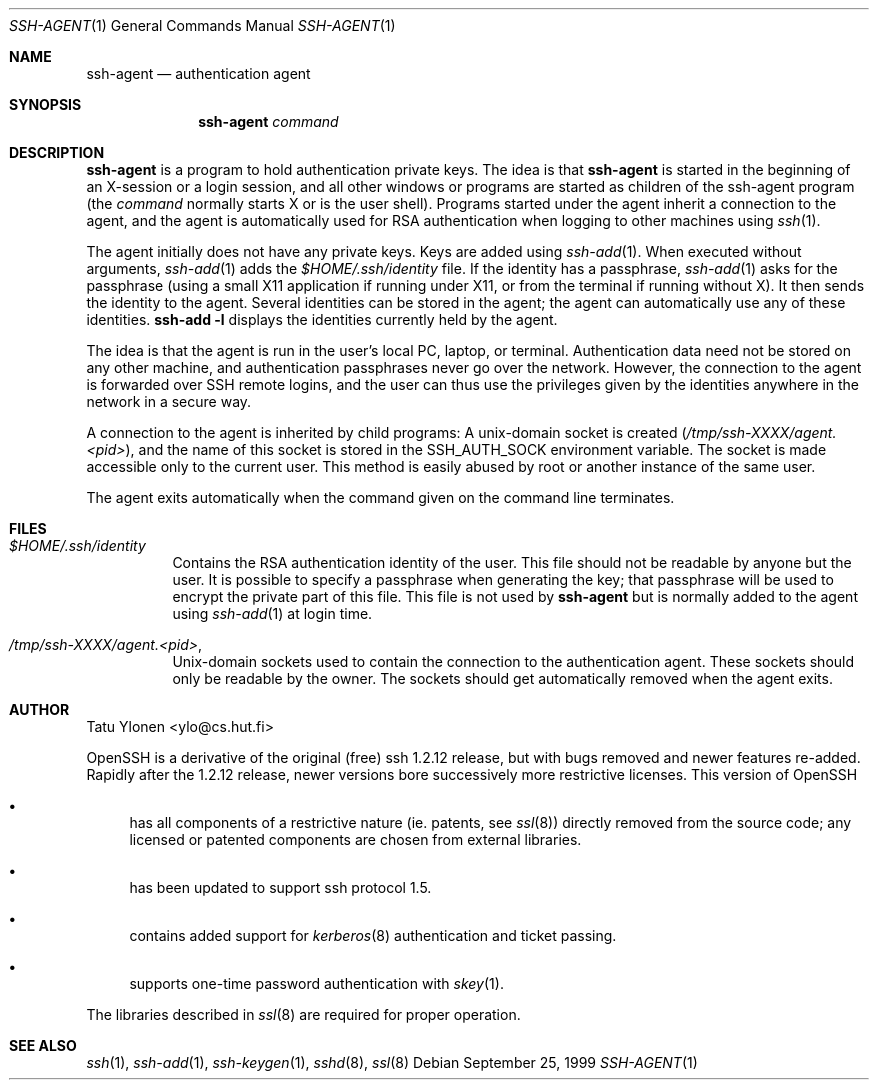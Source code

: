 .\"  -*- nroff -*-
.\"
.\" ssh-agent.1
.\"
.\" Author: Tatu Ylonen <ylo@cs.hut.fi>
.\"
.\" Copyright (c) 1995 Tatu Ylonen <ylo@cs.hut.fi>, Espoo, Finland
.\"                    All rights reserved
.\"
.\" Created: Sat Apr 23 20:10:43 1995 ylo
.\"
.\" $Id: ssh-agent.1,v 1.1.1.1 1999/10/27 03:42:45 damien Exp $
.\"
.Dd September 25, 1999
.Dt SSH-AGENT 1
.Os
.Sh NAME
.Nm ssh-agent
.Nd authentication agent
.Sh SYNOPSIS
.Nm ssh-agent 
.Ar command
.Sh DESCRIPTION 
.Nm
is a program to hold authentication private keys.  The
idea is that
.Nm
is started in the beginning of an X-session or a login session, and
all other windows or programs are started as children of the ssh-agent
program (the
.Ar command
normally starts X or is the user shell).  Programs started under
the agent inherit a connection to the agent, and the agent is
automatically used for RSA authentication when logging to other
machines using
.Xr ssh 1 .
.Pp
The agent initially does not have any private keys.  Keys are added
using
.Xr ssh-add 1 .
When executed without arguments, 
.Xr ssh-add 1
adds the 
.Pa $HOME/.ssh/identity
file.  If the identity has a passphrase, 
.Xr ssh-add 1
asks for the passphrase (using a small X11 application if running
under X11, or from the terminal if running without X).  It then sends
the identity to the agent.  Several identities can be stored in the
agent; the agent can automatically use any of these identities.
.Ic ssh-add -l
displays the identities currently held by the agent.
.Pp
The idea is that the agent is run in the user's local PC, laptop, or
terminal.  Authentication data need not be stored on any other
machine, and authentication passphrases never go over the network.
However, the connection to the agent is forwarded over SSH
remote logins, and the user can thus use the privileges given by the
identities anywhere in the network in a secure way.
.Pp
A connection to the agent is inherited by child programs:
A unix-domain socket is created
.Pq Pa /tmp/ssh-XXXX/agent.<pid> ,
and the name of this socket is stored in the
.Ev SSH_AUTH_SOCK
environment
variable.  The socket is made accessible only to the current user.
This method is easily abused by root or another instance of the same
user.
.Pp
The agent exits automatically when the command given on the command
line terminates.
.Sh FILES
.Bl -tag -width Ds
.It Pa $HOME/.ssh/identity
Contains the RSA authentication identity of the user.  This file
should not be readable by anyone but the user.  It is possible to
specify a passphrase when generating the key; that passphrase will be
used to encrypt the private part of this file.  This file
is not used by
.Nm
but is normally added to the agent using
.Xr ssh-add 1
at login time.
.It Pa /tmp/ssh-XXXX/agent.<pid> ,
Unix-domain sockets used to contain the connection to the
authentication agent.  These sockets should only be readable by the
owner.  The sockets should get automatically removed when the agent
exits.
.Sh AUTHOR
Tatu Ylonen <ylo@cs.hut.fi>
.Pp
OpenSSH
is a derivative of the original (free) ssh 1.2.12 release, but with bugs
removed and newer features re-added.   Rapidly after the 1.2.12 release,
newer versions bore successively more restrictive licenses.  This version
of OpenSSH
.Bl -bullet
.It
has all components of a restrictive nature (ie. patents, see
.Xr ssl 8 )
directly removed from the source code; any licensed or patented components
are chosen from
external libraries.
.It
has been updated to support ssh protocol 1.5.
.It
contains added support for 
.Xr kerberos 8
authentication and ticket passing.
.It
supports one-time password authentication with
.Xr skey 1 .
.El
.Pp
The libraries described in
.Xr ssl 8
are required for proper operation.
.Sh SEE ALSO
.Xr ssh 1 ,
.Xr ssh-add 1 ,
.Xr ssh-keygen 1 ,
.Xr sshd 8 ,
.Xr ssl 8
